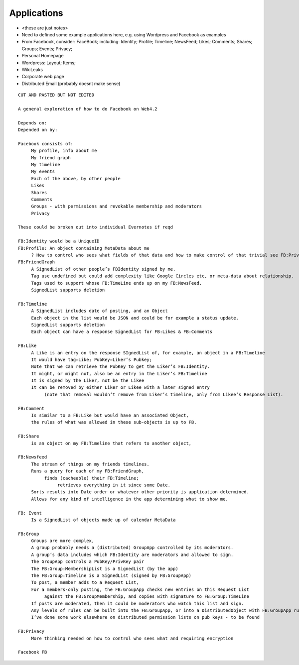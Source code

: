 .. _Applications:

************
Applications
************

* <these are just notes>
* Need to defined some example applications here, e.g. using Wordpress and Facebook as examples
* From Facebook, consider: FaceBook; including: Identity; Profile; Timeline; NewsFeed; Likes; Comments; Shares; Groups; Events; Privacy;
* Personal Homepage
* Wordpress: Layout; Items;
* WikiLeaks
* Corporate web page
* Distributed Email (probably doesnt make sense)

.. parsed-literal::

    CUT AND PASTED BUT NOT EDITED

    A general exploration of how to do Facebook on Web4.2

    Depends on:
    Depended on by:

    Facebook consists of:
         My profile, info about me
         My friend graph
         My timeline
         My events
         Each of the above, by other people
         Likes
         Shares
         Comments
         Groups - with permissions and revokable membership and moderators
         Privacy

    These could be broken out into individual Evernotes if reqd

    FB:Identity would be a UniqueID
    FB:Profile: An object containing MetaData about me
         ? How to control who sees what fields of that data and how to make control of that trivial see FB:Privacy
    FB:FriendGraph
         A SignedList of other people’s FBIdentity signed by me.
         Tag use undefined but could add complexity like Google Circles etc, or meta-data about relationship.
         Tags used to support whose FB:TimeLine ends up on my FB:NewsFeed.
         SignedList supports deletion

    FB:Timeline
         A SignedList includes date of posting, and an Object
         Each object in the list would be JSON and could be for example a status update.
         SignedList supports deletion
         Each object can have a response SignedList for FB:Likes & FB:Comments

    FB:Like
         A Like is an entry on the response SIgnedList of, for example, an object in a FB:Timeline
         It would have tag=Like; PubKey=Liker’s Pubkey;
         Note that we can retrieve the PubKey to get the Liker’s FB:Identity.
         It might, or might not, also be an entry in the Liker’s FB:Timeline
         It is signed by the Liker, not be the Likee
         It can be removed by either Liker or Likee with a later signed entry
              (note that removal wouldn’t remove from Liker’s timeline, only from Likee’s Response List).

    FB:Comment
         Is similar to a FB:Like but would have an associated Object,
         the rules of what was allowed in these sub-objects is up to FB.

    FB:Share
         is an object on my FB:Timeline that refers to another object,

    FB:Newsfeed
         The stream of things on my friends timelines.
         Runs a query for each of my FB:FriendGraph,
              finds (cacheable) their FB:Timeline;
                   retrieves everything in it since some Date.
         Sorts results into Date order or whatever other priority is application determined.
         Allows for any kind of intelligence in the app determining what to show me.

    FB: Event
         Is a SignedList of objects made up of calendar MetaData

    FB:Group
         Groups are more complex,
         A group probably needs a (distributed) GroupApp controlled by its moderators.
         A group’s data includes which FB:Identity are moderators and allowed to sign.
         The GroupApp controls a PubKey/PrivKey pair
         The FB:Group:MembershipList is a SignedList (by the app)
         The FB:Group:Timeline is a SignedList (signed by FB:GroupApp)
         To post, a member adds to a Request List,
         For a members-only posting, the FB:GroupApp checks new entries on this Request List
              against the FB:GroupMembership, and copies with signature to FB:Group:TimeLine
         If posts are moderated, then it could be moderators who watch this list and sign.
         Any levels of rules can be built into the FB:GroupApp, or into a DistributedObject with FB:GroupApp rules.
         I’ve done some work elsewhere on distributed permission lists on pub keys - to be found

    FB:Privacy
         More thinking needed on how to control who sees what and requiring encryption

    Facebook FB
